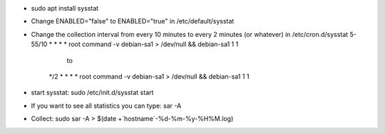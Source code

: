 - sudo apt install sysstat

- Change ENABLED="false" to ENABLED="true" in /etc/default/sysstat

- Change the collection interval from every 10 minutes to every 2 minutes (or whatever) in /etc/cron.d/sysstat
  5-55/10 * * * * root command -v debian-sa1 > /dev/null && debian-sa1 1 1
    to
   */2 * * * * root command -v debian-sa1 > /dev/null && debian-sa1 1 1

- start sysstat: sudo /etc/init.d/sysstat start

- If you want to see all statistics you can type: sar -A

- Collect: sudo sar -A > $(date +`hostname`-%d-%m-%y-%H%M.log)

